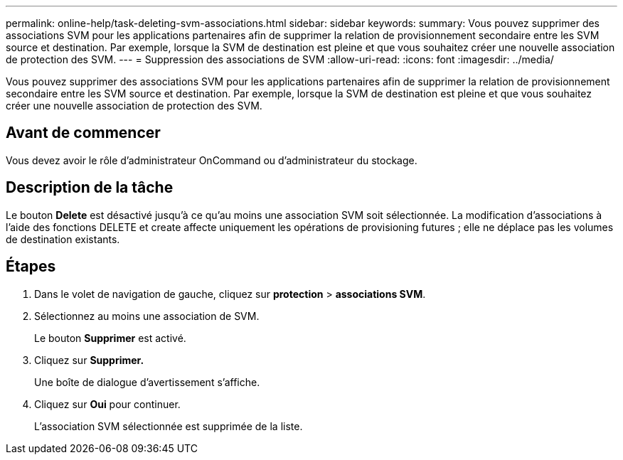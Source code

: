 ---
permalink: online-help/task-deleting-svm-associations.html 
sidebar: sidebar 
keywords:  
summary: Vous pouvez supprimer des associations SVM pour les applications partenaires afin de supprimer la relation de provisionnement secondaire entre les SVM source et destination. Par exemple, lorsque la SVM de destination est pleine et que vous souhaitez créer une nouvelle association de protection des SVM. 
---
= Suppression des associations de SVM
:allow-uri-read: 
:icons: font
:imagesdir: ../media/


[role="lead"]
Vous pouvez supprimer des associations SVM pour les applications partenaires afin de supprimer la relation de provisionnement secondaire entre les SVM source et destination. Par exemple, lorsque la SVM de destination est pleine et que vous souhaitez créer une nouvelle association de protection des SVM.



== Avant de commencer

Vous devez avoir le rôle d'administrateur OnCommand ou d'administrateur du stockage.



== Description de la tâche

Le bouton *Delete* est désactivé jusqu'à ce qu'au moins une association SVM soit sélectionnée. La modification d'associations à l'aide des fonctions DELETE et create affecte uniquement les opérations de provisioning futures ; elle ne déplace pas les volumes de destination existants.



== Étapes

. Dans le volet de navigation de gauche, cliquez sur *protection* > *associations SVM*.
. Sélectionnez au moins une association de SVM.
+
Le bouton *Supprimer* est activé.

. Cliquez sur *Supprimer.*
+
Une boîte de dialogue d'avertissement s'affiche.

. Cliquez sur *Oui* pour continuer.
+
L'association SVM sélectionnée est supprimée de la liste.


